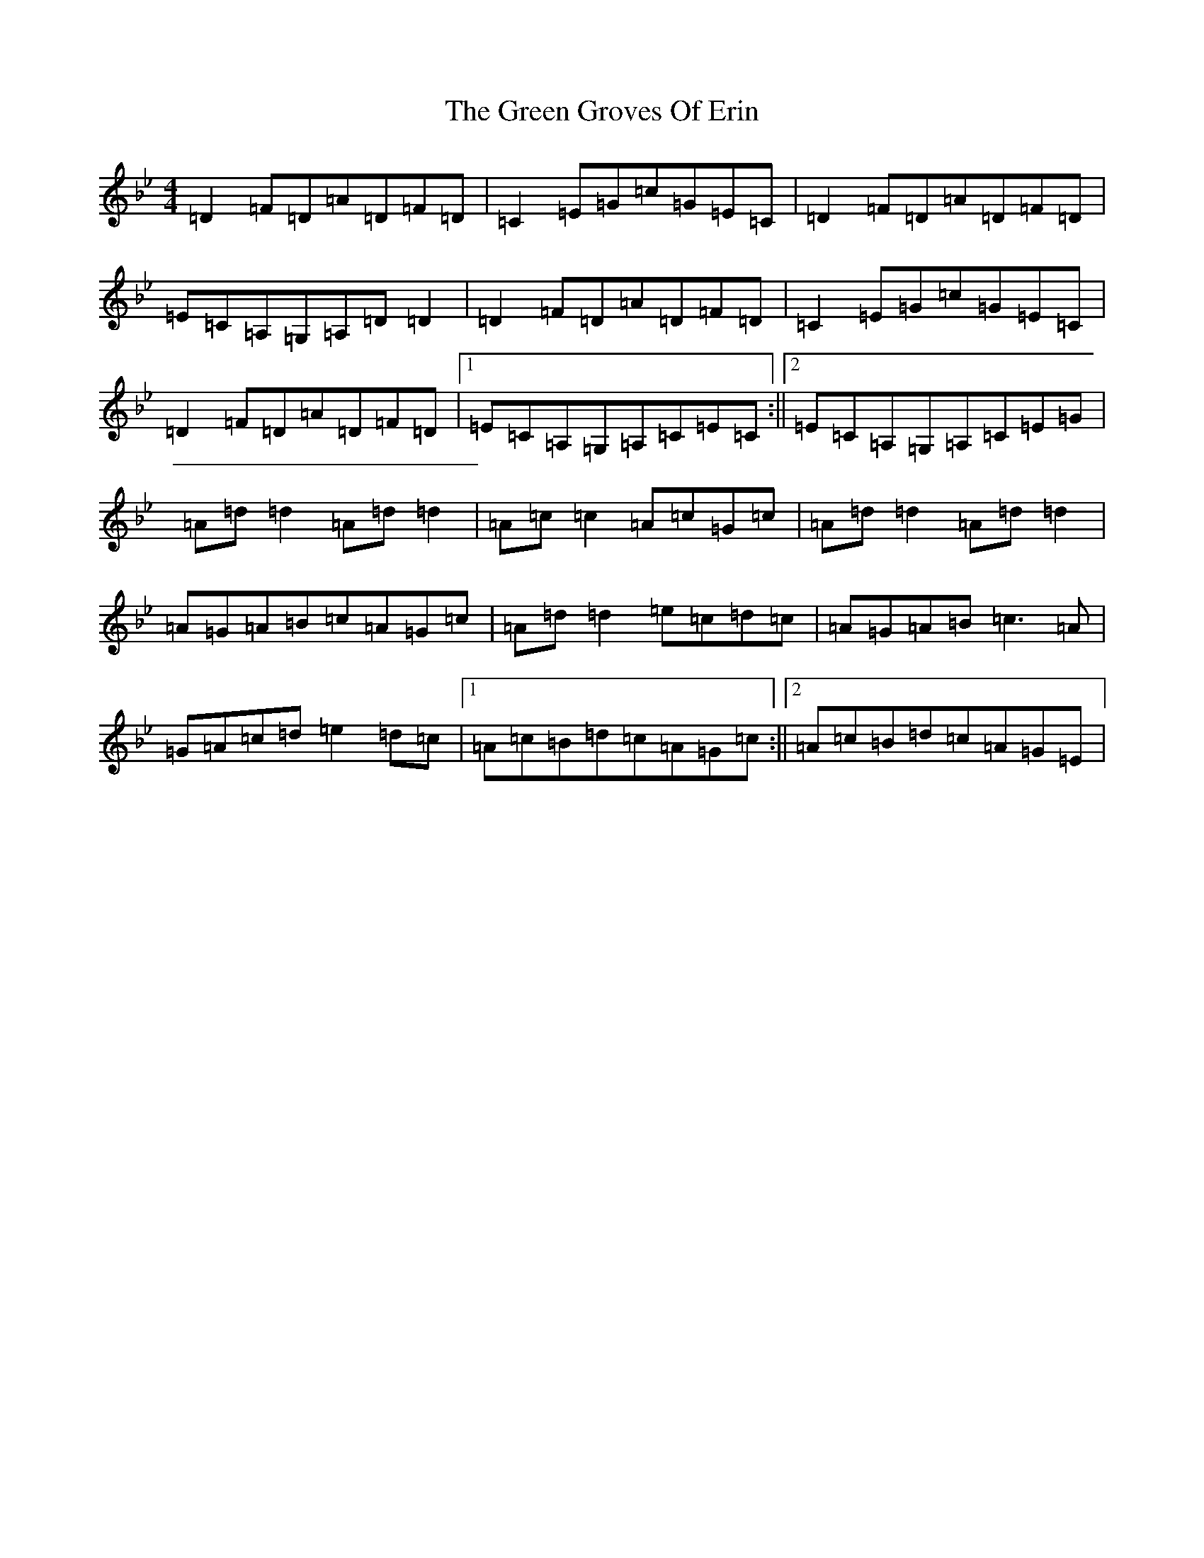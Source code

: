 X: 8390
T: Green Groves Of Erin, The
S: https://thesession.org/tunes/41#setting12457
Z: A Dorian
R: reel
M:4/4
L:1/8
K: C Dorian
=D2=F=D=A=D=F=D|=C2=E=G=c=G=E=C|=D2=F=D=A=D=F=D|=E=C=A,=G,=A,=D=D2|=D2=F=D=A=D=F=D|=C2=E=G=c=G=E=C|=D2=F=D=A=D=F=D|1=E=C=A,=G,=A,=C=E=C:||2=E=C=A,=G,=A,=C=E=G|=A=d=d2=A=d=d2|=A=c=c2=A=c=G=c|=A=d=d2=A=d=d2|=A=G=A=B=c=A=G=c|=A=d=d2=e=c=d=c|=A=G=A=B=c3=A|=G=A=c=d=e2=d=c|1=A=c=B=d=c=A=G=c:||2=A=c=B=d=c=A=G=E|
